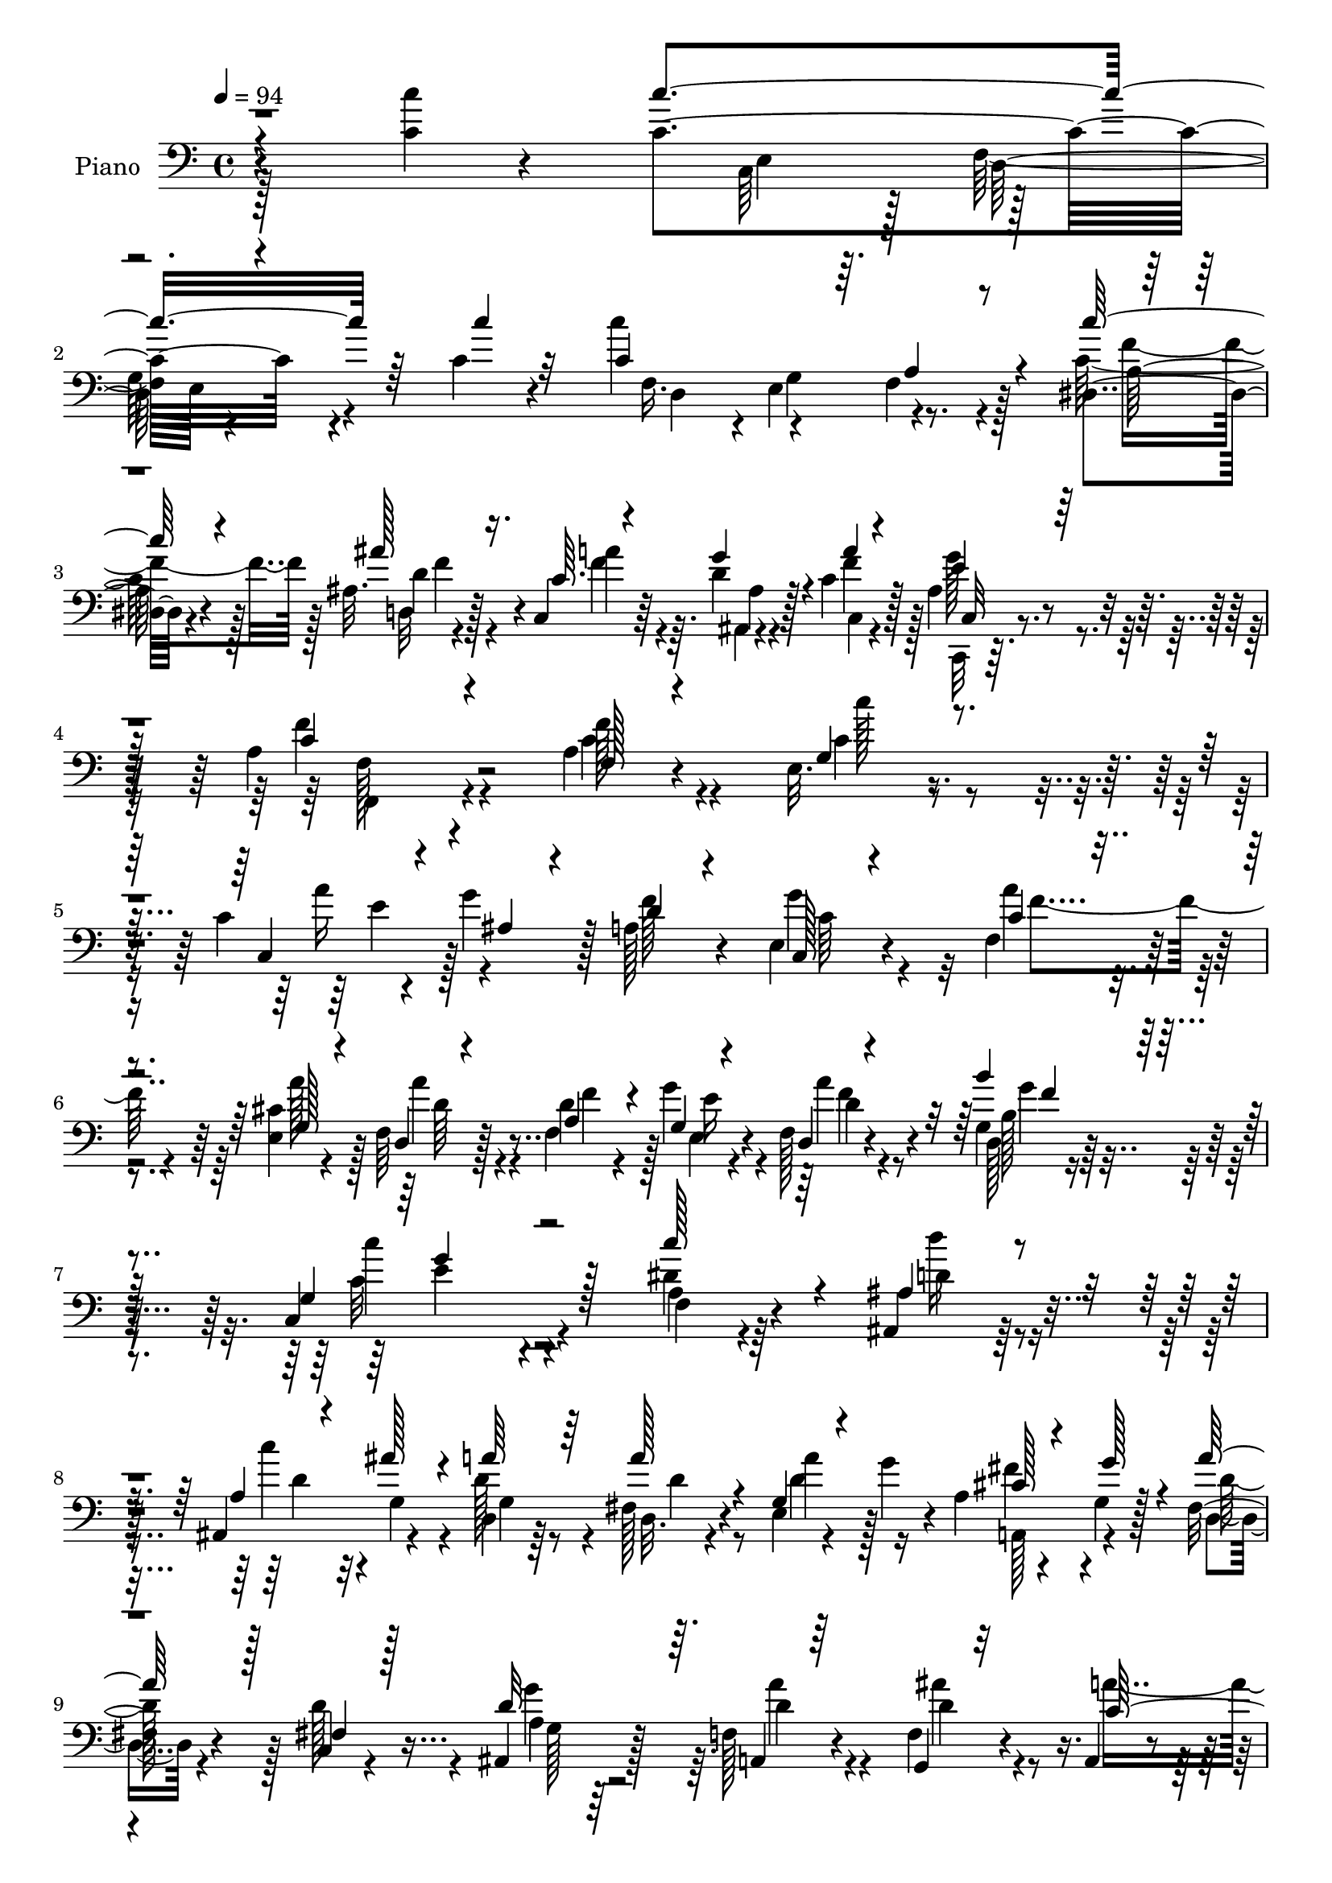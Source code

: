 % Lily was here -- automatically converted by c:/Program Files (x86)/LilyPond/usr/bin/midi2ly.py from output/midi/dh027pn.mid
\version "2.14.0"

\layout {
  \context {
    \Voice
    \remove "Note_heads_engraver"
    \consists "Completion_heads_engraver"
    \remove "Rest_engraver"
    \consists "Completion_rest_engraver"
  }
}

trackAchannelA = {


  \key c \major
    
  \time 4/4 
  

  \key c \major
  
  \tempo 4 = 94 
  
  % [MARKER] DH027     
  
}

trackA = <<
  \context Voice = voiceA \trackAchannelA
>>


trackBchannelA = {
  
  \set Staff.instrumentName = "Piano"
  
}

trackBchannelB = \relative c {
  r4*160/96 <c'' c, >4*16/96 r4*62/96 c,4*176/96 r4*46/96 c4*14/96 
  r4*61/96 c'4*182/96 r128*13 dis,,4*13/96 r4*59/96 ais'32. r128*19 c,4*11/96 
  r64*5 d'4*19/96 r128*7 c4*25/96 r128*19 ais4*22/96 r8. a4*166/96 
  r4*74/96 a4*16/96 r4*58/96 e32. r4*56/96 c'4*13/96 r4*22/96 g'4*29/96 
  r128 a,128*13 r4*34/96 e4*23/96 r4*53/96 f4*151/96 r4*68/96 <e cis' >4*28/96 
  r4*43/96 f64*5 r128*15 d'4*28/96 r4*5/96 g4*25/96 r4*8/96 f,128*7 
  r4*53/96 g4*17/96 r32*5 c,4*146/96 r4*71/96 dis'4*23/96 r4*50/96 ais,4*20/96 
  r128*17 ais4*38/96 r4*32/96 d4*17/96 r64*9 fis128*7 r4*53/96 e4*16/96 
  r4*22/96 g'4*28/96 r4*5/96 a,4*13/96 r4*17/96 g4*16/96 r128*7 fis16 
  r4*49/96 c4*16/96 r4*58/96 ais4*25/96 r128*15 f'128*9 r4*49/96 f4*34/96 
  r4*43/96 a,4*16/96 r4*17/96 ais4*20/96 r128*7 g''4*148/96 r4*76/96 c,32. 
  r4*58/96 c4*187/96 r4*32/96 c4*25/96 r8 c4*173/96 r128*15 dis,128*5 
  r4*61/96 ais'128*9 r4*47/96 c,32 r128*9 ais32 r4*29/96 c'4*25/96 
  r4*56/96 c,,4*14/96 r32*7 a''128*57 r128*25 c4*56/96 r4*20/96 e,4*23/96 
  r128*17 c4*17/96 r128*7 g''64*5 r64 a,4*46/96 r4*25/96 c,4*19/96 
  r4*56/96 c'128*49 r64*11 cis4*23/96 r8 d,4*25/96 r64*9 f4*28/96 
  r4*5/96 e16 r4*10/96 f16 r4*52/96 g4*20/96 r4*58/96 g4*167/96 
  r128*17 f4*19/96 r64*9 ais,128*7 r4*53/96 a'4*16/96 r4*16/96 ais'4*23/96 
  r128*5 a128*11 r128*13 fis,4*23/96 r4*52/96 e4*19/96 r4*19/96 g'128*11 
  a,4*16/96 r4*19/96 g128*5 r4*22/96 fis4*25/96 r8 fis4*28/96 r8 ais,4*26/96 
  r4*47/96 a4*25/96 r4*49/96 g'4*23/96 r4*55/96 a,4*22/96 r4*11/96 ais128*9 
  r32. c4*167/96 r128*21 c''4*32/96 r128*15 c,4*164/96 r4*56/96 c'4*34/96 
  r64*7 c,32*17 r4*13/96 dis,4*20/96 r4*56/96 ais'16 r64*9 c4*11/96 
  r4*25/96 ais4*17/96 r4*25/96 f'4*28/96 r4*55/96 c,,128*5 r32*7 f''4*205/96 
  r4*67/96 c64*5 r128*15 e,4*20/96 r64*9 a'4*29/96 r4*5/96 g4*35/96 
  r4*2/96 a,4*56/96 r4*16/96 e16 r128*17 a'4*182/96 r4*35/96 cis,16 
  r4*47/96 f,4*32/96 r4*44/96 f128*7 r4*11/96 e4*22/96 r32 f4*22/96 
  r128*17 g128*7 r4*56/96 c'128*49 r4*71/96 dis,128*5 r4*61/96 d'16 
  r4*44/96 ais,,4*46/96 r16 a'4*32/96 r64*7 fis,4*25/96 r4*50/96 <e g >128*7 
  r4*17/96 g'128*11 r4*1/96 a,4*13/96 r4*20/96 g4*19/96 r32. a'4*64/96 
  r4*10/96 c,,4*23/96 r128*17 ais4*28/96 r4*46/96 a'4*29/96 r4*43/96 f,4*29/96 
  r4*46/96 a,128*7 r4*10/96 ais64*5 r4*13/96 c4*161/96 r4*71/96 c''128*11 
  r128*15 c,4*167/96 r128*17 c4*43/96 r4*37/96 c32*17 r4*16/96 dis,4*20/96 
  r4*59/96 ais'4*23/96 r4*52/96 <c c, >32 r4*25/96 g'4*31/96 r4*11/96 a4*25/96 
  r4*56/96 c,,,4*13/96 r4*80/96 a''4*155/96 r128*25 <a' f, >4*14/96 
  r4*62/96 e,128*7 r4*55/96 c4*13/96 r4*25/96 ais'4*14/96 r4*22/96 f''128*13 
  r4*35/96 c,,4*19/96 r4*58/96 a''128*45 r4*79/96 e,4*23/96 r4*53/96 d4*22/96 
  r128*17 a'4*32/96 r4*2/96 e''4*25/96 r32 f,,4*17/96 r4*55/96 d128*5 
  r4*61/96 g128*53 r128*19 f4*16/96 r4*58/96 d'''4*26/96 r128*15 ais,,,4*14/96 
  r4*22/96 ais'''4*19/96 r32. a4*32/96 r4*40/96 fis,,4*22/96 r4*55/96 e128*7 
  r4*17/96 g''4*31/96 r4*2/96 a,,4*20/96 r4*13/96 g''4*32/96 r4*5/96 fis,,16 
  r8 fis4*28/96 r128*15 ais,4*22/96 r4*52/96 a4*19/96 r4*53/96 ais''4*26/96 
  r4*50/96 a,,4*20/96 r4*16/96 ais4*22/96 r4*22/96 g'''4*104/96 
  r4*121/96 c,4*31/96 r4*47/96 c'4*178/96 r128*17 c128*13 r16. c,64*29 
  r4*47/96 dis,,4*16/96 r4*61/96 ais'4*20/96 r4*56/96 c4*10/96 
  r4*28/96 g''128*9 
  | % 41
  r4*14/96 a4*25/96 r4*56/96 ais,4*20/96 r4*73/96 f,,4. r4*94/96 a'128*7 
  r32*5 e128*5 r32*5 c,4*16/96 r16 g'''4*16/96 r4*20/96 d, r4*56/96 c,4*16/96 
  r4*65/96 f'128*49 r4*79/96 e4*16/96 r4*61/96 d,4*14/96 r32*5 f'4*14/96 
  r128*7 e4*5/96 r4*32/96 d4*13/96 r4*64/96 d4*16/96 r64*11 c'4*196/96 
  r128*9 f,128*5 r128*21 ais,4*13/96 r4*64/96 <ais ais, >4*13/96 
  r128*7 ais''4*17/96 r4*20/96 d,,4*14/96 r4*62/96 d,4*14/96 r4*62/96 e'4*14/96 
  r4*26/96 g'128*9 r4*5/96 a,,,4*16/96 r4*20/96 g'''4*25/96 r4*13/96 d,32. 
  r128*19 c4*16/96 r4*58/96 g'16 r64*9 a16 r4*49/96 ais4*20/96 
  r4*61/96 <a,, a' >32 r16 ais128*5 r64*5 g''4*152/96 r32*7 c'128*11 
  r128*17 c4*184/96 r128*15 c,4*44/96 r4*35/96 <c c' >4*167/96 
  r4*55/96 dis,4*17/96 r4*64/96 ais'4*16/96 r4*67/96 c128*5 r16 g'4*28/96 
  r4*16/96 a4*29/96 r4*62/96 c,,,,4*14/96 r128*33 f32. 
}

trackBchannelBvoiceB = \relative c {
  \voiceThree
  r4*238/96 c''4*181/96 r64*7 c4*14/96 r32*5 c,4*196/96 r4*25/96 c'128*9 
  r4*46/96 ais128*13 r16. c,64. r4*31/96 g'4*28/96 r4*13/96 a4*23/96 
  r4*59/96 e4*25/96 r128*23 c4*167/96 r4*73/96 f,128*5 r4*59/96 g4*19/96 
  r4*55/96 c,4*16/96 r4*20/96 ais'4*16/96 r4*19/96 d4*31/96 r4*38/96 c,128*7 
  r4*55/96 c'4*137/96 r4*82/96 g128*11 r4*38/96 d4*25/96 r4*49/96 a'4*29/96 
  r4*5/96 g4*22/96 r4*11/96 d4*20/96 r4*53/96 b''4*26/96 r128*17 g,4*166/96 
  r128*17 c' r4*22/96 ais,4*25/96 r4*47/96 a4*14/96 r4*17/96 ais'128*7 
  r4*17/96 a64*5 r64*7 a128*9 r4*46/96 g,4*19/96 r4*53/96 cis128*5 
  r4*17/96 g'128*9 r4*8/96 a128*15 r128*9 fis,4*25/96 r128*17 d'32*5 
  r64. a,4*22/96 r64*9 g4*17/96 r32*5 c'128*13 r4*34/96 e128*51 
  r4*71/96 c'128*7 r4*56/96 c128*55 r64*9 c128*9 r4*46/96 c4*173/96 
  r128*15 c,4*26/96 r4*50/96 ais'4*37/96 r4*38/96 c,4*8/96 r4*29/96 ais128*5 
  r128*9 a'4*22/96 r4*59/96 c,,4*14/96 r4*83/96 f'128*61 r4*64/96 f4*70/96 
  r64 g,16 r128*17 c32 r4*25/96 ais4*16/96 r128*7 d4*31/96 r4*38/96 e,16 
  r4*52/96 a'4*155/96 r128*19 a4*38/96 r4*34/96 f,4*32/96 r4*47/96 a4*32/96 
  g'4*28/96 r4*8/96 d,4*22/96 r4*53/96 d128*5 r128*21 c'128*49 
  r4*71/96 dis128*5 r128*19 ais4*28/96 r4*46/96 ais,4*41/96 r64*5 d4*19/96 
  r4*53/96 d'4*31/96 r4*43/96 g,128*7 r128*17 cis4*19/96 r128*5 g'4*29/96 
  r4*8/96 d128*13 r16. c,4*17/96 r32*5 g'128*7 r4*49/96 f4*26/96 
  r4*50/96 g,128*5 r4*62/96 f'4*34/96 r4*43/96 c'64*29 r128*19 c4*35/96 
  r64*7 c'4*164/96 r4*55/96 c,4*38/96 r128*13 c'4*176/96 r64*7 a,4*17/96 
  r32*5 d,4*17/96 r4*59/96 c4*11/96 r4*26/96 ais4*14/96 r4*26/96 c'4*32/96 
  r128*17 g'4*26/96 r4*74/96 a,4*191/96 r4*80/96 f'64*7 r128*11 g,4*23/96 
  r4*52/96 c,4*20/96 r4*50/96 f'4*65/96 r4*7/96 c,4*26/96 r4*50/96 c'128*55 
  r4*52/96 a'128*11 r4*38/96 a4*65/96 r4*11/96 a,128*9 r4*5/96 g4*23/96 
  r4*11/96 d4*19/96 r4*53/96 <b'' b, >128*9 r128*17 c,,64*25 r4*67/96 f4*23/96 
  r4*53/96 ais4*29/96 r4*40/96 a4*17/96 r4*13/96 ais'4*23/96 r4*17/96 d,,4*22/96 
  r4*52/96 a''4*25/96 r4*50/96 d,4*32/96 r128*13 fis4*29/96 r4*5/96 g128*9 
  r4*10/96 d4*49/96 r16 fis,4*34/96 r4*41/96 g4*29/96 r4*44/96 d'4*34/96 
  r128*13 ais'4*28/96 r4*47/96 f,128*11 r64*7 c'64*27 r4*68/96 c128*13 
  r128*13 c'4*170/96 r4*50/96 c128*13 r4*40/96 c4*184/96 r16. a,4*20/96 
  r4*58/96 ais'128*9 r128*17 a4*25/96 r32 ais,4*14/96 r4*25/96 c'4*31/96 
  r4*50/96 g'16 r128*23 f128*55 r64*11 c'64. r4*68/96 c'4*19/96 
  r4*58/96 c,,64 r4*29/96 g''128*9 r4*10/96 a,,4*23/96 r4*52/96 e4*16/96 
  r32*5 a''128*45 r64*13 g,,4*29/96 r4*47/96 a''4*37/96 r4*38/96 f16 
  r64. g4*28/96 r4*8/96 d,,32. r64*9 b'''64*5 r8 c,,,4*143/96 r8. a'128*5 
  r4*58/96 ais128*13 r4*34/96 a128*5 r4*19/96 g4*20/96 r32. d''128*11 
  r128*13 d,,4*20/96 r4*56/96 a'''4*47/96 r16 fis128*7 r4*14/96 g,,4*20/96 
  r4*16/96 a''4*50/96 r4*22/96 c,,,4*16/96 r128*19 g'''4*28/96 
  r128*15 a,4*25/96 r8 g,,128*5 r128*21 c''128*7 r128*19 g128*31 
  r32*11 c'64*5 r4*47/96 c,4*182/96 r4*47/96 c4*46/96 r64*5 c'128*55 
  r128*19 c,64*5 r4*46/96 d,,128*5 r32*5 c32 r128*9 ais''4*14/96 
  r128*9 c,32 r4*68/96 g''128*7 r4*74/96 f4*140/96 r4 f,4*28/96 
  r64*9 e,,32. r4*56/96 c'32. r4*58/96 f'64*5 r4*46/96 g,4*25/96 
  r128*19 a4*146/96 r4*80/96 e,32. r4*58/96 d'32. r128*19 f,128*5 
  r4*20/96 e4*7/96 r64*5 d32 r4*65/96 b''4*23/96 r4*59/96 c,,4*155/96 
  r4*68/96 c''4*19/96 r4*58/96 ais,,4*16/96 r4*61/96 c'''32. r64*9 d,4*14/96 
  r4*61/96 d,32. r4*58/96 e,4*22/96 r128*17 a32. r4*55/96 a''4*31/96 
  r128*15 c,,,32. r4*56/96 ais''128*7 r4*56/96 a'4*28/96 r128*15 ais16 
  r4*58/96 <f a >16 r32 ais,,128*5 r4*29/96 c32*13 r4*80/96 c'16. 
  r8 c4*188/96 r64*7 c'128*13 r64*19 f,,16 r4*11/96 e4*22/96 r4*13/96 a4*23/96 
  r4*56/96 a4*19/96 r4*61/96 d,4*20/96 r128*21 c4*5/96 r4*35/96 ais,4*11/96 
  r4*31/96 c''4*35/96 r4*56/96 c,,128*5 r128*33 f4*16/96 
}

trackBchannelBvoiceC = \relative c {
  \voiceFour
  r128*105 c64*7 r128*9 
  | % 2
  g'64*5 r4*196/96 f16. r4*1/96 e4*38/96 r4*71/96 c'64*5 r128*15 d,32 
  r4*65/96 f'4*26/96 r4*11/96 ais,, r4*29/96 f''4*25/96 r128*19 g128*9 
  r4*67/96 f4*175/96 r4*65/96 c4*22/96 r4*53/96 c4*22/96 r4*53/96 a'16 
  r128*15 f128*23 g4*64/96 r32 a4*139/96 r4*80/96 a128*17 r128*7 a4*56/96 
  r4*17/96 f,4*32/96 r128 e4*22/96 r4*11/96 a'4*25/96 r8 d,,128*5 
  r4*62/96 c'32*9 r4*109/96 a4*17/96 r4*56/96 d'16 r4*49/96 c4*20/96 
  r32 g,4*19/96 r4*16/96 d'128*11 r4*40/96 d,32. r4*56/96 d'4*31/96 
  r128*13 fis4*28/96 r4*40/96 d,4*19/96 r4*52/96 d'128*17 r4*26/96 g4*61/96 
  r64. a4*29/96 r4*46/96 ais4*38/96 r4*38/96 a4*56/96 r32. c,,4*112/96 
  r16*11 e128*9 r4*5/96 f128*11 r4*2/96 g4*28/96 r4*194/96 f64*5 
  r128 e4*35/96 f4*38/96 r4*40/96 a4*16/96 r32*5 d,128*7 r4*56/96 f'4*31/96 
  r4*4/96 d4*20/96 r128*7 f16 r128*19 ais,4*20/96 r64*13 c128*57 
  r4*76/96 <a f >4*19/96 r128*19 c4*26/96 r128*17 a'4*29/96 r64*7 f4*65/96 
  r4*5/96 g4*64/96 r32 f4*158/96 r64*9 g,128*11 r128*13 d'64*7 
  r4*37/96 f4*26/96 r64 e4*31/96 r4*4/96 d16 r128*17 b4*25/96 r64*9 e64*25 
  r4*67/96 a,4*19/96 r64*9 d'128*9 r4*50/96 c4*28/96 r4*1/96 g,16 
  r4*14/96 d'4*38/96 r4*35/96 d,4*20/96 r4*55/96 d'4*32/96 r128*13 fis4*28/96 
  r64*7 a4*53/96 r4*22/96 d,128*13 r4*38/96 g4*79/96 r4*67/96 ais4*26/96 
  r4*53/96 c,128*13 r16. g'4*191/96 r2 e,4*34/96 d4*35/96 r4*1/96 g4*31/96 
  r128*65 f4*31/96 r128 e4*35/96 r4*1/96 a4*38/96 r4*37/96 <c' f, >64*9 
  r128*7 ais4*23/96 r64*9 a128*9 r64. g4*34/96 r4*8/96 c,,4*16/96 
  r64*11 ais'4*23/96 r4*76/96 c4*193/96 r4*79/96 f,4*20/96 r64*9 c'4*37/96 
  r4*38/96 e4*34/96 r4*37/96 d,128*5 r128*19 g'4*68/96 r4*7/96 f4*173/96 
  r128*15 e,4*23/96 r8 d'4*62/96 r4*13/96 f4*28/96 r4*4/96 <e g >4*26/96 
  r4*8/96 a128*9 r4*46/96 d,,4*16/96 r4*61/96 c'4*152/96 r64*11 <c' a, >4*22/96 
  r4*53/96 d,64*5 r4*41/96 d4*20/96 r4*10/96 g,128*9 r4*11/96 d'4*35/96 
  r4*40/96 d4*25/96 r4*49/96 a' r4*23/96 a,, r8 fis'4*26/96 r4*46/96 d'4*55/96 
  r128*7 d4*32/96 r4*41/96 a,4*23/96 r4*50/96 g4*16/96 r4*59/96 a''4*64/96 
  r4*10/96 g128*57 r4*214/96 c,,4*34/96 r4*1/96 f4*29/96 r128 e4*35/96 
  r4*196/96 d64*5 r128 e128*11 r4*2/96 f4*37/96 r4*40/96 c''4*25/96 
  r64*9 d,,4*17/96 r32*5 f'4*29/96 r4*7/96 ais,4*17/96 r4*23/96 f'4*28/96 
  r4*53/96 ais,128*5 r64*13 c4*155/96 r128*25 a4*16/96 r4*61/96 g4*20/96 
  r128*19 a''4*22/96 r4*50/96 d,4*32/96 r4*43/96 c4*22/96 r64*9 a,128*49 
  r4*67/96 a'16 r4*52/96 a4*16/96 r4*58/96 f,4*26/96 r4*8/96 e128*7 
  r128*5 a''4*22/96 r4*50/96 g,,4*19/96 r4*58/96 c'4. r8. dis4*11/96 
  r4*62/96 ais,,16. r4*38/96 <c''' d, >32. r4*53/96 d,,,4*25/96 
  r8 a'''128*9 r8 g,,4*20/96 r128*17 a,32 r4*59/96 d4*19/96 r4*53/96 d''4*32/96 
  r4*41/96 g,,4*19/96 r4*53/96 a''4*29/96 r4*44/96 ais64*5 r8 a,4*22/96 
  r4*56/96 c,,4*101/96 r4*280/96 c64*5 r4*7/96 d128*9 r4*7/96 g4*17/96 
  r4*215/96 d64*5 r4*4/96 e4*26/96 r64. f128*11 r4*44/96 c'''4*23/96 
  r4*52/96 ais4*22/96 r4*55/96 c,4*13/96 r4*25/96 ais,,32 r4*28/96 f'''4*25/96 
  r4*56/96 c,,128*5 r4*79/96 a''128*47 r4 c,4*17/96 r4*65/96 c'4*23/96 
  r128*17 a4*20/96 r4*56/96 a,4*28/96 r4*47/96 g'128*9 r4*55/96 a64*25 
  r4*76/96 cis,64*5 r4*47/96 a'128*11 
  | % 44
  r64*7 f4*25/96 r64. g4*28/96 r4*10/96 d16 r4*52/96 g4*37/96 
  r128*15 c,,64*27 r4*61/96 f,4*25/96 r4*52/96 d'''16 r64*9 d,4*16/96 
  r4*55/96 a'32. r128*19 a32*5 r4*16/96 a4*53/96 r128*7 fis4*22/96 
  r128*17 d,,4*20/96 r4*55/96 d''4*23/96 r128*17 ais,4*23/96 r4*55/96 a32. 
  r4*55/96 g128*7 r32*5 c'128*9 r64*9 c4*154/96 r4*244/96 c,4*34/96 
  r128 f32. r4*17/96 e32 r4*221/96 d4*25/96 r4*10/96 g4*22/96 r4*13/96 f128*7 
  r4*58/96 c'4*22/96 r128*19 ais'4*26/96 r128*19 c,,,4*8/96 r4*32/96 ais'32 
  r4*31/96 c4*14/96 r4*77/96 ais'4*34/96 r128*27 f32*5 
}

trackBchannelBvoiceD = \relative c {
  \voiceTwo
  r4*317/96 e4*32/96 r128 f128*11 e64*5 r4*196/96 d4*38/96 r4*31/96 f 
  r4*46/96 f'4*41/96 r128*11 d4*37/96 r4*40/96 a'4*28/96 r64. ais,4*13/96 
  r4*29/96 c,4*17/96 r4*64/96 c,32 r32*7 f4*163/96 r4*74/96 f''128*9 
  r4*49/96 c'128*5 r4*61/96 e,4*31/96 r4*106/96 c64*5 r4*46/96 f4*157/96 
  r4*134/96 d64*9 r4*20/96 f4*26/96 r4*7/96 e16 r4*10/96 d4*22/96 
  r4*50/96 b128*7 r4*56/96 c'4*140/96 r4*77/96 f,,4*19/96 r64*9 d'4*26/96 
  r8 d4*20/96 r4*49/96 g,4*23/96 r8 d'4*25/96 r8 a'4*46/96 r16 a,,128*11 
  r4*35/96 d'128*15 r128*35 a4*14/96 r64*9 d4*40/96 r4*35/96 d4*43/96 
  r4*107/96 c4*146/96 r128*77 c,64*5 r4*2/96 d4*40/96 r4*217/96 d4*32/96 
  r4*2/96 g4*35/96 r4*76/96 c'16 r4*53/96 f,64*9 r4*22/96 a128*11 
  r4*2/96 g4*31/96 r32 c,,4*16/96 r128*21 g''4*25/96 r128*25 f,128*59 
  r4*145/96 c''4*19/96 r4*58/96 e,4*35/96 r4*106/96 c4*46/96 r4*29/96 f,64*27 
  r4*50/96 e4*40/96 r4*32/96 a'4*68/96 r4*11/96 d,4*31/96 r4*2/96 g,16 
  r4*10/96 a'4*26/96 r4*49/96 b128*9 r4*52/96 g128*51 r4*65/96 c4*38/96 
  r4*35/96 d,4*29/96 r8 d16 r64*7 g,128*13 r4*34/96 a'4*29/96 r4*47/96 a128*15 
  r4*25/96 a,,64*5 r4*43/96 d4*19/96 r4*131/96 d'32*5 r4*11/96 a'4*28/96 
  r4*47/96 d,128*11 r128*15 a'4*59/96 r32. e,4*158/96 r4*224/96 c4*35/96 
  r4*32/96 e4*38/96 r4*193/96 d4*28/96 r128 g128*13 r4*149/96 f'4*25/96 
  r4*52/96 f4*28/96 r8 a4*26/96 r128*19 c,,4*16/96 r4*83/96 f4*199/96 
  r8. a128*7 r64*9 c'4*23/96 r4*122/96 d,128*9 r4*46/96 c4*28/96 
  r8 a4*184/96 r4*32/96 g64*5 r64*7 d64*5 r128*15 d'4*23/96 r4*44/96 d128*7 
  r128*17 g4*38/96 r4*38/96 e128*53 r128*45 ais,,32. r4*52/96 c''4*35/96 
  r4*35/96 g,4*40/96 r4*34/96 d4*22/96 r4*124/96 cis'128*5 r4*56/96 d,4*20/96 
  r4*127/96 g'32*5 r4*13/96 f,16 r4*49/96 d'4*56/96 r4*94/96 e,4*148/96 
  r128*79 e4*28/96 r4*4/96 d64*5 r4*5/96 g4*29/96 r4*202/96 f4*29/96 
  r4*5/96 g4*34/96 a4*35/96 r64*7 f'4*38/96 r4*40/96 f4*25/96 r4*130/96 c,4*16/96 
  r128*21 e'4*25/96 r128*23 f,16*7 r4*61/96 f''4*20/96 r128*19 c4*28/96 
  r4*50/96 c4*22/96 r128*17 d,,4*20/96 r64*9 g''128*7 r4*55/96 c,32*11 
  r128*27 a'128*13 r4*37/96 f,,4*22/96 r4*52/96 d''4*29/96 r64 g,,4*20/96 
  r4*16/96 d''4*20/96 r128*17 b4*23/96 r4*55/96 c'4*143/96 r8. c,128*5 
  r4*59/96 d4*38/96 r32*9 g,,4*26/96 r128*15 d''4*29/96 r4*46/96 d128*11 
  r4*38/96 cis4*14/96 r128*19 d4*32/96 r4*113/96 d4*22/96 r128*17 f,,4*19/96 
  r64*9 f32. r4*59/96 a''4*23/96 r4*56/96 e4*92/96 r4*289/96 e,,4*29/96 
  r4*8/96 f16 r4*10/96 e4*16/96 r16*9 f4*23/96 r32 g4*26/96 r4*8/96 a4*31/96 
  r4*46/96 a4*17/96 r4*58/96 d'4*26/96 r128*17 a'4*20/96 r4*17/96 ais,128*5 
  r4*25/96 c'128*9 r64*9 e4*19/96 r4*76/96 a,,4*131/96 r4*106/96 f128*5 
  r64*11 c'4*28/96 r4*47/96 c4*17/96 r4*58/96 d4*29/96 r4*47/96 c,4*20/96 
  r4*61/96 c'4*154/96 r8. a4*49/96 r4*29/96 a32. r128*19 d128*7 
  r4*13/96 e16 r4*13/96 a4*26/96 r128*17 d,,,4*16/96 r4*65/96 e''4*172/96 
  r4*52/96 dis128*5 r4*62/96 d4*26/96 r4*52/96 f4*10/96 r4*61/96 f4*8/96 
  r4*67/96 c4*25/96 r128*17 d4*28/96 r4*46/96 cis32 r32*5 fis64*5 
  r4*46/96 a,4*22/96 r128*17 ais,64*5 r8 <f''' a,,, >4*23/96 r128*17 <d f >4*23/96 
  r4*58/96 a16 r4*56/96 e'32*13 r128*81 e,4*28/96 r64. d4*20/96 
  r4*14/96 g4*13/96 r128*123 c'4*25/96 r4*56/96 <d, f >128*9 r64*9 a'4*22/96 
  r4*20/96 ais,128*5 r4*26/96 f'4*32/96 r32*5 <g e >128*11 r128*27 a,4*77/96 
}

trackBchannelBvoiceE = \relative c {
  r4*355/96 d128*11 r4*260/96 g4*38/96 r8. a128*5 r4*59/96 f'4*38/96 
  r4*199/96 c,32 r4*83/96 f128*57 r4*863/96 f'4*29/96 r4*44/96 g4*31/96 
  r4*46/96 e4*127/96 r64*123 g,128*5 r4*721/96 e64*5 r4*260/96 a4*35/96 
  r4*43/96 f'4*37/96 r128*91 e4*26/96 r4*74/96 f,,4*164/96 r4*881/96 f''128*9 
  r8 f64*5 r8 c,4*154/96 r4*794/96 d'4*41/96 r4*604/96 f,4*32/96 
  r4*295/96 f64*7 r128*117 e'16 r128*25 f,,64*31 r64*63 e''4*43/96 
  r4*32/96 f,4*188/96 r4*242/96 f'16 r4*49/96 f4*31/96 r4*44/96 g4*166/96 
  r64*167 e4*163/96 r64*163 c,128*5 r4*79/96 f,32*13 r64*25 e'''4*26/96 
  r4*52/96 e4*17/96 r4*130/96 e128*5 r32*5 f,,4*151/96 r128*21 cis''4*11/96 
  r4*64/96 d64*5 r4*115/96 f4*23/96 r8 f4*28/96 r4*50/96 e128*49 
  r4*68/96 c'4*20/96 r64*9 f,4*50/96 r128*201 f4*5/96 r4*68/96 d4*23/96 
  r4*55/96 f,,64 r4*71/96 e4*94/96 r4*736/96 f''4*34/96 r64*7 f4*23/96 
  r64*9 f4*11/96 r64*11 c,,128*7 r32*5 c,64. r4*86/96 c'''4*142/96 
  r4*95/96 f,,,4*16/96 r4*65/96 g''4*26/96 r8 e32. r4*58/96 d,,4*20/96 
  r4*55/96 c''4*34/96 r4*47/96 f,,4*155/96 r4*71/96 a''4*61/96 
  r4*17/96 f4*31/96 r4*116/96 f64*5 r4*46/96 b16 r128*19 c4*187/96 
  r4*37/96 a16 r4*53/96 f128*9 r4*122/96 d,,4*11/96 r4*64/96 fis''4*32/96 
  r4*190/96 a,4*31/96 r4*119/96 d4*25/96 r4*52/96 d4*28/96 r8 g,,,4*17/96 
  r4*142/96 c4*158/96 r4*695/96 f''4*31/96 r4*131/96 f32. r4*65/96 c,,4*26/96 
  r4*179/96 c''4*80/96 
}

trackBchannelBvoiceF = \relative c {
  \voiceOne
  r128*227 a'4*31/96 r16*65 f'4*26/96 r4*50/96 g4*134/96 r4*3365/96 g4*38/96 
  r4*40/96 c4*158/96 r4*3472/96 g,4*164/96 r128*1143 c4*4/96 r4*1009/96 f'16 
  r4*131/96 c4*95/96 r4*1141/96 c,,4*148/96 r4*170/96 e'128*9 r4*47/96 a,128*7 
  r4*130/96 e'16. r4*46/96 f4*155/96 r4*71/96 e4*58/96 r4*20/96 d16 
  r64*33 f64*5 r4*52/96 g4*172/96 r4*52/96 c4*25/96 r128*17 ais4*29/96 
  r4*196/96 d,4*16/96 r4*206/96 d4*29/96 r16*5 g128*9 r128*95 g4*160/96 
  r128*381 f4*88/96 
}

trackB = <<

  \clef bass
  
  \context Voice = voiceA \trackBchannelA
  \context Voice = voiceB \trackBchannelB
  \context Voice = voiceC \trackBchannelBvoiceB
  \context Voice = voiceD \trackBchannelBvoiceC
  \context Voice = voiceE \trackBchannelBvoiceD
  \context Voice = voiceF \trackBchannelBvoiceE
  \context Voice = voiceG \trackBchannelBvoiceF
>>


trackCchannelA = {
  
  \set Staff.instrumentName = "Digital Hymn #0027"
  
}

trackC = <<
  \context Voice = voiceA \trackCchannelA
>>


trackDchannelA = {
  
  \set Staff.instrumentName = "Rejoice, Ye Pure in Heart!"
  
}

trackD = <<
  \context Voice = voiceA \trackDchannelA
>>


\score {
  <<
    \context Staff=trackB \trackA
    \context Staff=trackB \trackB
  >>
  \layout {}
  \midi {}
}
